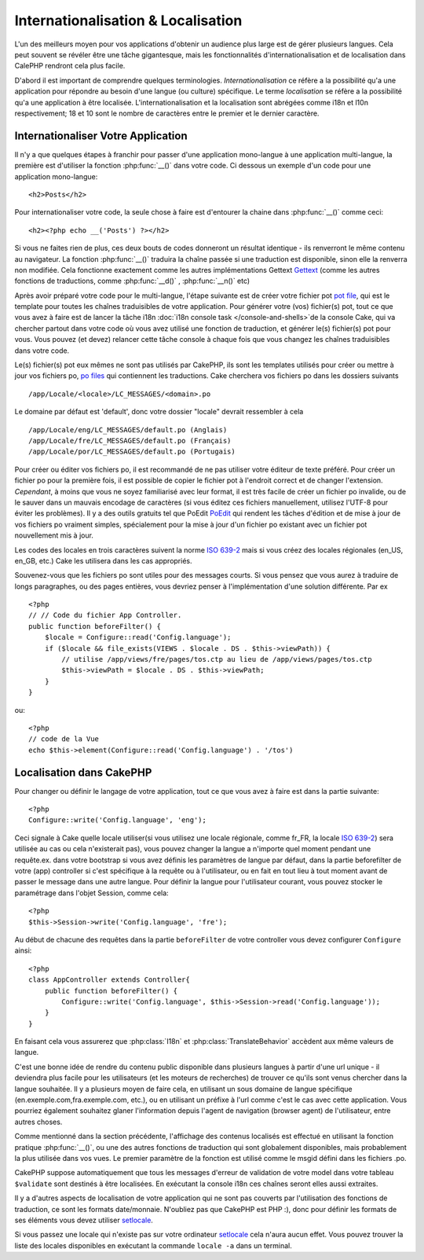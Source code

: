 Internationalisation & Localisation
###################################

L'un des meilleurs moyen pour vos applications d'obtenir
un audience plus large est de gérer plusieurs langues.
Cela peut souvent se révéler être une tâche gigantesque,
mais les fonctionnalités d'internationalisation et de
localisation dans CalePHP rendront cela plus facile.

D'abord il est important de comprendre quelques terminologies.
*Internationalisation* ce réfère a la possibilité qu'a une
application pour répondre au besoin d'une langue (ou culture) 
spécifique.
Le terme *localisation* se réfère  a la possibilité qu'a une
application à être localisée. L'internationalisation et la 
localisation sont abrégées comme i18n et l10n respectivement;
18 et 10 sont le nombre de caractères entre le premier et le
dernier caractère.

Internationaliser Votre Application
===================================

Il n'y a que quelques étapes à franchir pour passer d'une application
mono-langue à une application multi-langue, la première est 
d'utiliser la fonction :php:func:`__()` dans votre code.
Ci dessous un exemple d'un code pour une application mono-langue::

    <h2>Posts</h2>

Pour internationaliser votre code, la seule chose à faire est d'entourer
la chaine dans :php:func:`__()` comme ceci::

    <h2><?php echo __('Posts') ?></h2>

Si vous ne faites rien de plus, ces deux bouts de codes donneront 
un résultat identique - ils renverront le même contenu au navigateur. 
La fonction :php:func:`__()` traduira la chaîne passée si une 
traduction est disponible, sinon elle la renverra non modifiée. 
Cela fonctionne exactement comme les autres implémentations Gettext 
`Gettext <http://en.wikipedia.org/wiki/Gettext>`_
(comme les autres fonctions de traductions, comme 
:php:func:`__d()` , :php:func:`__n()` etc)

Après avoir préparé votre code pour le multi-langue, l'étape suivante 
est de créer votre fichier pot 
`pot file <http://en.wikipedia.org/wiki/Gettext>`_, 
qui est le template pour toutes les chaînes traduisibles de votre 
application. Pour générer votre (vos) fichier(s) pot, tout ce que 
vous avez à faire est de lancer la tâche i18n 
:doc:`i18n console task </console-and-shells>`de la console Cake,
qui va chercher partout dans votre code où vous avez utilisé une 
fonction de traduction, et générer le(s) fichier(s) pot pour vous. 
Vous pouvez (et devez) relancer cette tâche console à chaque fois 
que vous changez les chaînes traduisibles dans votre code.

Le(s) fichier(s) pot eux mêmes ne sont pas utilisés par CakePHP, 
ils sont les templates utilisés pour créer ou mettre à jour vos 
fichiers po, `po files <http://en.wikipedia.org/wiki/Gettext>`_
qui contiennent les traductions. 
Cake cherchera vos fichiers po dans les dossiers suivants ::

    /app/Locale/<locale>/LC_MESSAGES/<domain>.po

Le domaine par défaut est 'default', donc votre dossier "locale" 
devrait ressembler à cela ::

    /app/Locale/eng/LC_MESSAGES/default.po (Anglais)   
    /app/Locale/fre/LC_MESSAGES/default.po (Français)   
    /app/Locale/por/LC_MESSAGES/default.po (Portugais) 

Pour créer ou éditer vos fichiers po, il est recommandé de ne pas 
utiliser votre éditeur de texte préféré. Pour créer un fichier po 
pour la première fois, il est possible de copier le fichier pot à 
l'endroit correct et de changer l'extension. *Cependant*, à moins 
que vous ne soyez familiarisé avec leur format, il est très facile 
de créer un fichier po invalide, ou de le sauver dans un mauvais 
encodage de caractères (si vous éditez ces fichiers manuellement, 
utilisez l'UTF-8 pour éviter les problèmes). Il y a des outils 
gratuits tel que PoEdit `PoEdit <http://www.poedit.net>`_ qui 
rendent les tâches d'édition et de mise à jour de vos fichiers po 
vraiment simples, spécialement pour la mise à jour d'un fichier po 
existant avec un fichier pot nouvellement mis à jour.

Les codes des locales en trois caractères suivent la norme 
`ISO 639-2 <http://www.loc.gov/standards/iso639-2/php/code_list.php>`_
mais si vous créez des locales régionales (en\_US, en\_GB, etc.) 
Cake les utilisera dans les cas appropriés.

Souvenez-vous que les fichiers po sont utiles pour des messages courts. 
Si vous pensez que vous aurez à traduire de longs paragraphes, 
ou des pages entières, vous devriez penser à l'implémentation 
d'une solution différente. Par ex ::


    <?php
    // // Code du fichier App Controller.
    public function beforeFilter() {
        $locale = Configure::read('Config.language');
        if ($locale && file_exists(VIEWS . $locale . DS . $this->viewPath)) {
            // utilise /app/views/fre/pages/tos.ctp au lieu de /app/views/pages/tos.ctp
            $this->viewPath = $locale . DS . $this->viewPath;
        }
    }

ou::

    <?php
    // code de la Vue
    echo $this->element(Configure::read('Config.language') . '/tos')


Localisation dans CakePHP
=========================

Pour changer ou définir le langage de votre application, tout ce que
vous avez à faire est dans la partie suivante::


    <?php
    Configure::write('Config.language', 'eng'); 

Ceci signale à Cake quelle locale utiliser(si vous utilisez une locale 
régionale, comme fr\_FR, la locale 
`ISO 639-2 <http://www.loc.gov/standards/iso639-2/php/code_list.php>`_) sera 
utilisée au cas ou cela n'existerait pas), vous pouvez changer la langue
a n'importe quel moment pendant une requête.ex. dans votre bootstrap
si vous avez définis les paramètres de langue par défaut, dans la partie 
beforefilter de votre (app) controller si c'est spécifique à la requête ou
à l'utilisateur, ou en fait en tout lieu à tout moment avant de passer le
message dans une autre langue. Pour définir la langue pour l'utilisateur
courant, vous pouvez stocker le paramétrage dans l'objet Session, comme cela::


    <?php
    $this->Session->write('Config.language', 'fre');

Au début de chacune des requêtes dans la partie ``beforeFilter`` de votre
controller vous devez configurer ``Configure`` ainsi::


    <?php
    class AppController extends Controller{
        public function beforeFilter() {
            Configure::write('Config.language', $this->Session->read('Config.language'));
        }
    }

En faisant cela vous assurerez que :php:class:`I18n` et
:php:class:`TranslateBehavior` accèdent aux même valeurs
de langue.

C'est une bonne idée de rendre du contenu public disponible dans 
plusieurs langues à partir d'une url unique - il deviendra plus
facile pour les utilisateurs (et les moteurs de recherches) de trouver
ce qu'ils sont venus chercher dans la langue souhaitée.
Il y a plusieurs moyen de faire cela, en utilisant un sous
domaine de langue spécifique (en.exemple.com,fra.exemple.com, etc.),
ou en utilisant un préfixe à l'url comme c'est le cas avec cette 
application. Vous pourriez également souhaitez glaner l'information
depuis l'agent de navigation (browser agent) de l'utilisateur, entre
autres choses. 

Comme mentionné dans la section précédente, l'affichage des contenus
localisés est effectué en utilisant la fonction pratique
:php:func:`__()`, ou une des autres fonctions  de traduction qui sont
globalement disponibles, mais probablement la plus utilisée dans vos
vues. Le premier paramètre de la fonction est utilisé comme le
msgid défini dans les fichiers .po.

CakePHP suppose automatiquement que tous les messages d'erreur de 
validation de votre model dans votre tableau ``$validate`` sont 
destinés à être localisées.
En exécutant la console i18n ces chaînes seront elles aussi
extraites.

Il y a d'autres aspects de localisation de votre application qui
ne sont pas couverts par l'utilisation des fonctions de traduction,
ce sont les formats date/monnaie. N'oubliez pas que CakePHP est PHP :),
donc pour définir les formats de ses éléments vous devez utiliser
`setlocale <http://www.php.net/setlocale>`_.

Si vous passez une locale qui n'existe pas sur votre ordinateur
`setlocale <http://www.php.net/setlocale>`_ cela n'aura aucun effet.
Vous pouvez trouver la liste des locales disponibles en exécutant 
la commande ``locale -a`` dans un terminal.


.. meta::
    :title lang=fr: Internationalization & Localization
    :keywords lang=fr: internationalization localization,internationalization and localization,localization features,language application,gettext,l10n,daunting task,adaptation,pot,i18n,audience,traduction,languages
